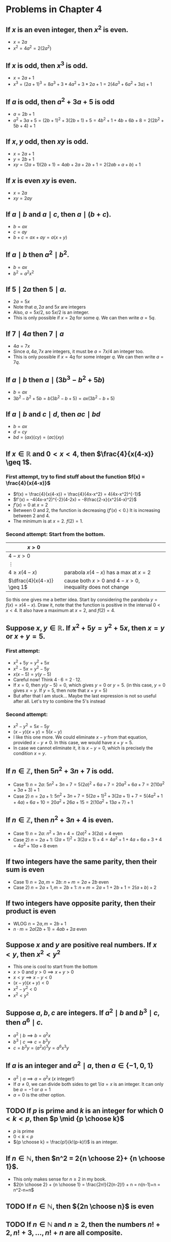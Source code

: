 #+LATEX_CLASS: article
#+LATEX_CLASS_OPTIONS: [11pt, oneside]
#+LATEX_HEADER: \usepackage{amsmath,amsthm,amsfonts,amssymb,amsxtra}
#+LATEX_HEADER: \pagestyle{empty}
#+LATEX_HEADER: \setlength{\textwidth}{7in}
#+LATEX_HEADER: \setlength{\oddsidemargin}{-0.5in}
#+LATEX_HEADER: \setlength{\topmargin}{-1.0in}
#+LATEX_HEADER: \setlength{\textheight}{9.5in}
#+OPTIONS: toc:nil

* Problems in Chapter 4
** If $x$ is an even integer, then $x^2$ is even.
    - $x = 2a$
    - $x^2= 4a^2 = 2(2a^2)$

** If $x$ is odd, then $x^3$ is odd.
    - $x=2a+1$
    - $x^3 = (2a+1)^3 = 8a^3 + 3*4a^2 + 3*2a + 1 = 2(4a^3+6a^2+3a)+1$

** If $a$ is odd, then $a^2+3a+5$ is odd
   - $a=2b+1$
   - $a^2+3a+5 = (2b+1)^2 + 3(2b+1) + 5 = 4b^2+1+4b+6b+8 = 2(2b^2+5b+4)+1$

** If $x,y$ odd, then $xy$ is odd.
   - $x=2a+1$
   - $y=2b+1$
   - $xy=(2a+1)(2b+1)=4ab+2a+2b+1 = 2(2ab+a+b)+1$

** If $x$ is even $xy$ is even.
   - $x=2a$
   - $xy=2ay$

** If $a \mid b$ and $a \mid c$, then $a \mid (b+c)$.
   - $b=ax$
   - $c=ay$
   - $b+c = ax+ay = a(x+y)$

** If $a \mid b$ then $a^2 \mid b^2$.
   - $b=ax$
   - $b^2 = a^2x^2$

** If $5 \mid 2a$ then $5 \mid a$.
   - $2a = 5x$
   - Note that $a, 2a$ and $5x$ are integers
   - Also, $a = 5x/2$, so $5x/2$ is an integer.  
   - This is only possible if $x=2q$ for some $q$.  We can then write $a = 5q$.

** If $7 \mid 4a$ then $7 \mid a$
   - $4a = 7x$
   - Since $a, 4a, 7x$ are integers, it must be $a = 7x/4$ an integer too. 
   - This is only possible if $x = 4q$ for some integer $q$.  We can then write $a=7q$.

** If $a \mid b$ then $a \mid (3b^3-b^2+5b)$
   - $b=ax$
   - $3b^2-b^2+5b = b(3b^2-b+5)=ax(3b^2-b+5)$

** If $a \mid b$ and $c \mid d$, then $ac \mid bd$
   - $b=ax$
   - $d=cy$
   - $bd = (ax)(cy)=(ac)(xy)$

** If $x \in \mathbb{R}$ and $0 < x < 4$, then $\frac{4}{x(4-x)} \geq 1$.

*** First attempt, try to find stuff about the function $f(x) = \frac{4}{x(4-x)}$
    - $f(x) = \frac{4}{x(4-x)} = \frac{4}{4x-x^2} = 4(4x-x^2)^{-1}$
    - $f'(x) = -4(4x-x^2)^{-2}(4-2x) = -8\frac{2-x}{x^2(4-x)^2}$
    - $f'(x)=0$ at $x=2$
    - Between 0 and 2, the function is decreasing ($f'(x)<0$.) It is increasing between 2 and 4.
    - The minimum is at $x=2$. $f(2)=1$.

*** Second attempt: Start from the bottom.
#+attr_latex: :align |c|l|
|----------------------------+----------------------------------------------------------|
| $x>0$                      |                                                          |
|----------------------------+----------------------------------------------------------|
| $4-x>0$                    |                                                          |
|----------------------------+----------------------------------------------------------|
| $\vdots$                   |                                                          |
|----------------------------+----------------------------------------------------------|
| $4 \geq x(4-x)$            | parabola $x(4-x)$ has a max at $x=2$                     |
|----------------------------+----------------------------------------------------------|
| $\dfrac{4}{x(4-x)} \geq 1$ | cause both $x>0$ and $4-x>0$, inequality does not change |
|----------------------------+----------------------------------------------------------|

So this one gives me a better idea.  Start by considering the parabola $y = f(x) = x(4-x)$.  Draw it, note that the
function is positive in the interval $0<x<4$.  It also have a maximum at $x=2$, and $f(2) = 4$.

** Suppose $x, y \in \mathbb{R}$.  If $x^2+5y = y^2+5x$, then $x=y$ or $x+y=5$.
*** First attempt:
   - $x^2+5y = y^2+5x$
   - $x^2-5x = y^2-5y$
   - $x(x-5) = y(y-5)$
   - Careful now!  Think $4 \cdot 6 = 2 \cdot 12$.
   - If $x=0$, then $y(y-5)=0$, which gives $y=0$ or $y=5$.  (in this case, $y=0$ gives $x=y$.  If $y=5$, then note that $x+y=5$)
   - But after that I am stuck... Maybe the last expression is not so useful after all.  Let's try to combine the 5's instead
*** Second attempt:
   - $x^2-y^2 = 5x-5y$
   - $(x-y)(x+y)=5(x-y)$
   - I like this one more. We could eliminate $x-y$ from that equation, provided $x-y \neq 0$.  In this case, we would have $x+y=5$.
   - In case we cannot eliminate it, it is $x-y=0$, which is precisely the condition $x=y$.

** If $n \in \mathbb{Z}$, then $5n^2+3n+7$ is odd.
   - Case 1) $n=2a$: $5n^2+3n+7 = 5(2a)^2+6a+7=20a^2+6a+7 = 2(10a^2+3a+3)+1$
   - Case 2) $n=2a+1$: $5n^2+3n+7 = 5(2a+1)^2+3(2a+1)+7 = 5(4a^2+1+4a)+6a+10 = 20a^2+26a+15 =2(10a^2+13a+7)+1$

** If $n \in \mathbb{Z}$, then $n^2+3n+4$ is even.
   - Case 1) $n=2a$: $n^2+3n+4 = (2a)^2+3(2a)+4$ even
   - Case 2) $n=2a+1$: $(2a+1)^2+3(2a+1)+4 = 4a^2+1+4a+6a+3+4 = 4a^2+10a+8$ even

** If two integers have the same parity, then their sum is even
   - Case 1) $n=2a, m=2b$: $n+m = 2a+2b$ even
   - Case 2) $n=2a+1, m=2b+1$: $n+m = 2a+1+2b+1 = 2(a+b)+2$

** If two integers have opposite parity, then their product is even
   - WLOG $n=2a, m=2b+1$
   - $n \cdot m = 2a(2b+1) = 4ab+2a$ even

** Suppose $x$ and $y$ are positive real numbers.  If $x<y$, then $x^2<y^2$
   - This one is cool to start from the bottom
   - $x>0$ and $y>0 \implies x+y>0$
   - $x<y \implies x-y<0$
   - $(x-y)(x+y)<0$
   - $x^2-y^2<0$
   - $x^2<y^2$

** Suppose $a, b, c$ are integers.  If $a^2 \mid b$ and $b^3 \mid c$, then $a^6 \mid c$.
   - $a^2 \mid b \implies b = a^2 x$
   - $b^3 \mid c \implies c = b^3 y$
   - $c = b^3 y = (a^2 x)^3 y = a^6 x^3 y$

** If $a$ is an integer and $a^2 \mid a$, then $a \in \{-1, 0 , 1\}$
   - $a^2 \mid a \implies a = a^2 x$  ($x$ integer!)
   - If $a \neq 0$, we can divide both sides to get $1/a = x$ is an integer.  It can only be $a=-1$ or $a=1$
   - $a=0$ is the other option.

** TODO If $p$ is prime and $k$ is an integer for which $0<k<p$, then $p \mid {p \choose k}$
   - $p$ is prime
   - $0<k<p$
   - ${p \choose k} = \frac{p!}{k!(p-k)!}$ is an integer.

** If $n \in \mathbb{N}$, then $n^2 = 2{n \choose 2}+ {n \choose 1}$.
   - This only makes sense for $n \geq 2$ in my book.
   - $2{n \choose 2} + {n \choose 1} = \frac{2n!}{2(n-2)!} + n = n(n-1)+n = n^2-n+n$

** TODO If $n \in \mathbb{N}$, then ${2n \choose n}$ is even

   \begin{align*}
   {2n \choose n} &= \frac{(2n)!}{n!n!} \\ &= \frac{2n \cdot (2n-1) \cdot (2n-2) \dotsb  (n+1)}{ n! } \\ 
   &= \frac{2n (2n-2) (2n-4) \dotsb (2n-(2n+2)) \cdot \text{stuff}}{n!} 
   \end{align*}


** TODO If $n \in \mathbb{N}$ and $n \geq 2$, then the numbers $n!+2, n!+3, \dotsc, n!+n$ are all composite.

** TODO If $a,b,c \in \mathbb{N}$ and $c \leq b \leq a$, then ${a \choose b} {b \choose c} = {a \choose b-c} {a-b+c \choose c}$.

** DONE Every odd integer is a difference of two squares. 
   CLOSED: [2018-10-12 Fri 20:21]
   - $n = 2a+1$
   - $\vdots$
   - $n = x^2 - y^2$
   - Can we use somehow that $(a-b)(a-b)=a^2-b^2$?
   - $2x+1 = (a-b)(a+b)$ 
   - This should have an easy solution (do the system) to get $2a = n + 1$, or $a=(n+1)/2$, and thus $b=(n-1)/2$.
#+attr_latex: :align |c|c|c|c|c|c|
|-----+--------+-------------+--------------+-------+-------|
| $n$ | $2n-1$ | $a^2-b^2$   | $(a-b)(a+b)$ | $a+b$ | $a-b$ |
|-----+--------+-------------+--------------+-------+-------|
|   1 |      1 | $1^2 - 0^2$ |              |     1 |     1 |
|   2 |      3 | $2^2 - 1^2$ | $(2-1)(2+1)$ |     3 |     1 |
|   3 |      5 | $3^2 - 2^2$ | $(3-2)(3+2)$ |     5 |     1 |
|   4 |      7 | $4^2 - 3^2$ | $(4-3)(4+3)$ |     7 |     1 |
|   5 |      9 | $5^2 - 4^2$ | $(5-4)(5+4)$ |     9 |     1 |
|   6 |     11 | $6^2 - 5^2$ | $(6-5)(6+5)$ |    11 |     1 |
|   7 |     13 | $7^2 - 6^2$ | $(7-6)(7+6)$ |    13 |     1 |
|-----+--------+-------------+--------------+-------+-------|

** DONE Suppose $a, b \in \mathbb{N}$ If $\gcd(a,b)>1$, then $b \mid a$ or $b$ is not prime.
   CLOSED: [2018-10-12 Fri 12:45]
   - $\gcd(a,b) \neq 1$ suggests that $a$ and $b$ have at least one common divisor.
   - If $b$ is not prime, then there is nothing to prove (it is one of the conclusions!)
   - If $b$ is prime, then the only possible divisor for both $a$ and $b$ has to be precisely $b$.

** If $a, b, c \in \mathbb{N}$, then $c \gcd(a,b) \leq gcd(ca, cb)$
   - $\gcd(a,b)$ is the largest divisor of both $a$ and $b$.
   - In particular, $\gcd(a,b)$ is *a* divisor of both $a$ and $b$
   - In this case, $c \cdot \gcd(a,b)$ is a divisor of both $ca$ and $cb$.
   - $c \cdot \gcd(a,b) \leq gcd(ca, cb)$ because $gcd(ca, cb)$ is *the* largest divisor of both $ca$ and $cb$.

